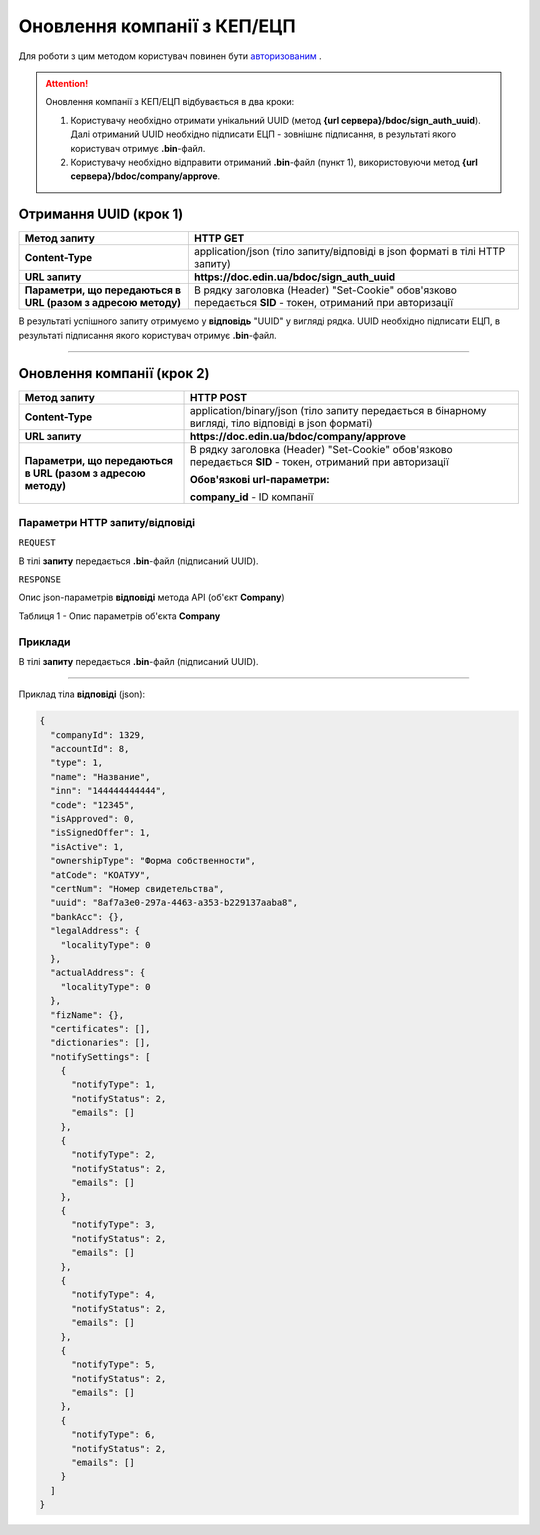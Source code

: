 ########################################
**Оновлення компанії з КЕП/ЕЦП**
########################################

Для роботи з цим методом користувач повинен бути `авторизованим <https://wiki.edin.ua/uk/latest/API_DOCflow/Methods/Authorization.html>`__ .

.. attention:: Оновлення компанії з КЕП/ЕЦП відбувається в два кроки:

    1) Користувачу необхідно отримати унікальний UUID (метод **{url сервера}/bdoc/sign_auth_uuid**). Далі отриманий UUID необхідно підписати ЕЦП - зовнішнє підписання, в результаті якого користувач отримує **.bin**-файл.

    2) Користувачу необхідно відправити отриманий **.bin**-файл (пункт 1), використовуючи метод **{url сервера}/bdoc/company/approve**.

**Отримання UUID (крок 1)**
===================================

+--------------------------------------------------------------+------------------------------------------------------------------------------------------------------------+
|                       **Метод запиту**                       |                                                **HTTP GET**                                                |
+==============================================================+============================================================================================================+
| **Content-Type**                                             | application/json (тіло запиту/відповіді в json форматі в тілі HTTP запиту)                                 |
+--------------------------------------------------------------+------------------------------------------------------------------------------------------------------------+
| **URL запиту**                                               |   **https://doc.edin.ua/bdoc/sign_auth_uuid**                                                              |
+--------------------------------------------------------------+------------------------------------------------------------------------------------------------------------+
| **Параметри, що передаються в URL (разом з адресою методу)** | В рядку заголовка (Header) "Set-Cookie" обов'язково передається **SID** - токен, отриманий при авторизації |
+--------------------------------------------------------------+------------------------------------------------------------------------------------------------------------+

В результаті успішного запиту отримуємо у **відповідь** "UUID" у вигляді рядка. UUID необхідно підписати ЕЦП, в результаті підписання якого користувач отримує **.bin**-файл.

--------------

**Оновлення компанії (крок 2)**
===================================

+--------------------------------------------------------------+------------------------------------------------------------------------------------------------------------+
|                       **Метод запиту**                       |                                               **HTTP POST**                                                |
+==============================================================+============================================================================================================+
| **Content-Type**                                             | application/binary/json (тіло запиту передається в бінарному вигляді, тіло відповіді в json форматі)       |
+--------------------------------------------------------------+------------------------------------------------------------------------------------------------------------+
| **URL запиту**                                               |   **https://doc.edin.ua/bdoc/company/approve**                                                             |
+--------------------------------------------------------------+------------------------------------------------------------------------------------------------------------+
| **Параметри, що передаються в URL (разом з адресою методу)** | В рядку заголовка (Header) "Set-Cookie" обов'язково передається **SID** - токен, отриманий при авторизації |
|                                                              |                                                                                                            |
|                                                              | **Обов'язкові url-параметри:**                                                                             |
|                                                              |                                                                                                            |
|                                                              | **company_id** - ID компанії                                                                               |
+--------------------------------------------------------------+------------------------------------------------------------------------------------------------------------+

**Параметри HTTP запиту/відповіді**
***********************************************************

``REQUEST``

В тілі **запиту** передається **.bin**-файл (підписаний UUID).

``RESPONSE``

Опис json-параметрів **відповіді** метода API (об'єкт **Company**)

Таблиця 1 - Опис параметрів об'єкта **Company**

.. csv-table:: 
  :file: for_csv/Company.csv
  :widths:  1, 12, 41
  :header-rows: 1
  :stub-columns: 0

**Приклади**
*********************************

В тілі **запиту** передається **.bin**-файл (підписаний UUID).

--------------

Приклад тіла **відповіді** (json): 

.. code:: ruby

	{
	  "companyId": 1329,
	  "accountId": 8,
	  "type": 1,
	  "name": "Название",
	  "inn": "144444444444",
	  "code": "12345",
	  "isApproved": 0,
	  "isSignedOffer": 1,
	  "isActive": 1,
	  "ownershipType": "Форма собственности",
	  "atCode": "КОАТУУ",
	  "certNum": "Номер свидетельства",
	  "uuid": "8af7a3e0-297a-4463-a353-b229137aaba8",
	  "bankAcc": {},
	  "legalAddress": {
	    "localityType": 0
	  },
	  "actualAddress": {
	    "localityType": 0
	  },
	  "fizName": {},
	  "certificates": [],
	  "dictionaries": [],
	  "notifySettings": [
	    {
	      "notifyType": 1,
	      "notifyStatus": 2,
	      "emails": []
	    },
	    {
	      "notifyType": 2,
	      "notifyStatus": 2,
	      "emails": []
	    },
	    {
	      "notifyType": 3,
	      "notifyStatus": 2,
	      "emails": []
	    },
	    {
	      "notifyType": 4,
	      "notifyStatus": 2,
	      "emails": []
	    },
	    {
	      "notifyType": 5,
	      "notifyStatus": 2,
	      "emails": []
	    },
	    {
	      "notifyType": 6,
	      "notifyStatus": 2,
	      "emails": []
	    }
	  ]
	}


